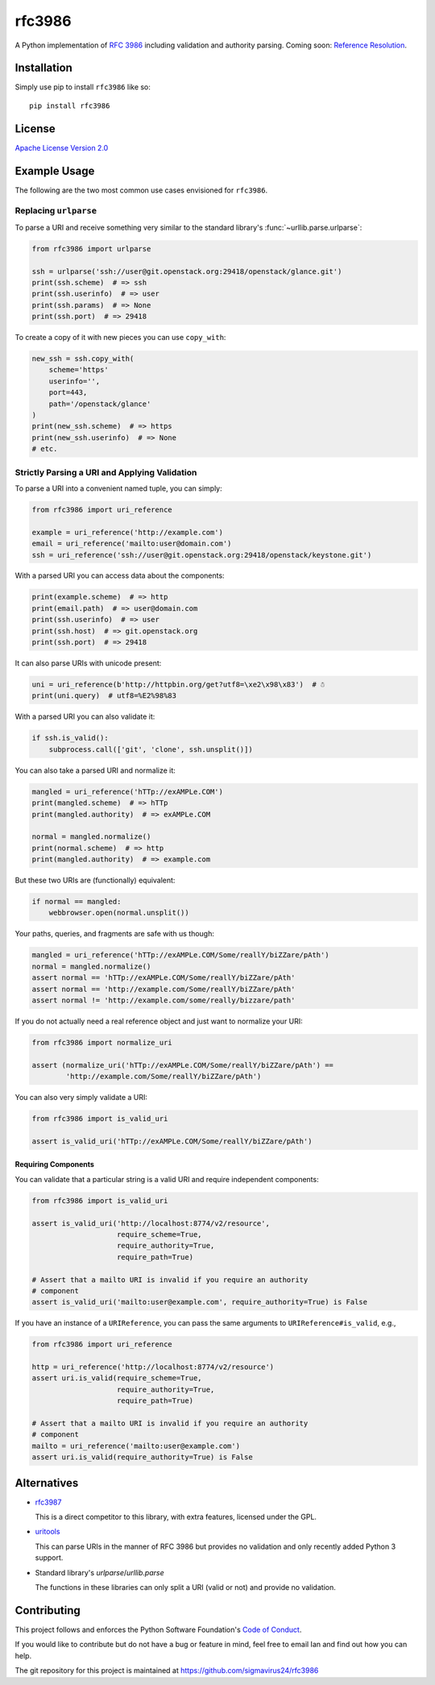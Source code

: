 rfc3986
=======

A Python implementation of `RFC 3986`_ including validation and authority 
parsing. Coming soon: `Reference Resolution <http://tools.ietf.org/html/rfc3986#section-5>`_.

Installation
------------

Simply use pip to install ``rfc3986`` like so::

    pip install rfc3986

License
-------

`Apache License Version 2.0`_

Example Usage
-------------

The following are the two most common use cases envisioned for ``rfc3986``.

Replacing ``urlparse``
``````````````````````

To parse a URI and receive something very similar to the standard library's
:func:`~urllib.parse.urlparse`:

.. code-block:: python

    from rfc3986 import urlparse

    ssh = urlparse('ssh://user@git.openstack.org:29418/openstack/glance.git')
    print(ssh.scheme)  # => ssh
    print(ssh.userinfo)  # => user
    print(ssh.params)  # => None
    print(ssh.port)  # => 29418

To create a copy of it with new pieces you can use ``copy_with``:

.. code-block:: python

    new_ssh = ssh.copy_with(
        scheme='https'
        userinfo='',
        port=443,
        path='/openstack/glance'
    )
    print(new_ssh.scheme)  # => https
    print(new_ssh.userinfo)  # => None
    # etc.

Strictly Parsing a URI and Applying Validation
``````````````````````````````````````````````

To parse a URI into a convenient named tuple, you can simply:

.. code-block:: python

    from rfc3986 import uri_reference

    example = uri_reference('http://example.com')
    email = uri_reference('mailto:user@domain.com')
    ssh = uri_reference('ssh://user@git.openstack.org:29418/openstack/keystone.git')

With a parsed URI you can access data about the components:

.. code-block:: python

    print(example.scheme)  # => http
    print(email.path)  # => user@domain.com
    print(ssh.userinfo)  # => user
    print(ssh.host)  # => git.openstack.org
    print(ssh.port)  # => 29418

It can also parse URIs with unicode present:

.. code-block:: python

    uni = uri_reference(b'http://httpbin.org/get?utf8=\xe2\x98\x83')  # ☃
    print(uni.query)  # utf8=%E2%98%83

With a parsed URI you can also validate it:

.. code-block:: python

    if ssh.is_valid():
        subprocess.call(['git', 'clone', ssh.unsplit()])

You can also take a parsed URI and normalize it:

.. code-block:: python

    mangled = uri_reference('hTTp://exAMPLe.COM')
    print(mangled.scheme)  # => hTTp
    print(mangled.authority)  # => exAMPLe.COM

    normal = mangled.normalize()
    print(normal.scheme)  # => http
    print(mangled.authority)  # => example.com

But these two URIs are (functionally) equivalent:

.. code-block:: python

    if normal == mangled:
        webbrowser.open(normal.unsplit())

Your paths, queries, and fragments are safe with us though:

.. code-block:: python

    mangled = uri_reference('hTTp://exAMPLe.COM/Some/reallY/biZZare/pAth')
    normal = mangled.normalize()
    assert normal == 'hTTp://exAMPLe.COM/Some/reallY/biZZare/pAth'
    assert normal == 'http://example.com/Some/reallY/biZZare/pAth'
    assert normal != 'http://example.com/some/really/bizzare/path'

If you do not actually need a real reference object and just want to normalize
your URI:

.. code-block:: python

    from rfc3986 import normalize_uri

    assert (normalize_uri('hTTp://exAMPLe.COM/Some/reallY/biZZare/pAth') ==
            'http://example.com/Some/reallY/biZZare/pAth')

You can also very simply validate a URI:

.. code-block:: python

    from rfc3986 import is_valid_uri

    assert is_valid_uri('hTTp://exAMPLe.COM/Some/reallY/biZZare/pAth')

Requiring Components
~~~~~~~~~~~~~~~~~~~~

You can validate that a particular string is a valid URI and require
independent components:

.. code-block:: python

    from rfc3986 import is_valid_uri

    assert is_valid_uri('http://localhost:8774/v2/resource',
                        require_scheme=True,
                        require_authority=True,
                        require_path=True)

    # Assert that a mailto URI is invalid if you require an authority
    # component
    assert is_valid_uri('mailto:user@example.com', require_authority=True) is False

If you have an instance of a ``URIReference``, you can pass the same arguments
to ``URIReference#is_valid``, e.g.,

.. code-block:: python

    from rfc3986 import uri_reference

    http = uri_reference('http://localhost:8774/v2/resource')
    assert uri.is_valid(require_scheme=True,
                        require_authority=True,
                        require_path=True)

    # Assert that a mailto URI is invalid if you require an authority
    # component
    mailto = uri_reference('mailto:user@example.com')
    assert uri.is_valid(require_authority=True) is False

Alternatives
------------

- `rfc3987 <https://pypi.python.org/pypi/rfc3987/1.3.4>`_

  This is a direct competitor to this library, with extra features,
  licensed under the GPL.

- `uritools <https://pypi.python.org/pypi/uritools/0.5.1>`_

  This can parse URIs in the manner of RFC 3986 but provides no validation and
  only recently added Python 3 support.

- Standard library's `urlparse`/`urllib.parse`

  The functions in these libraries can only split a URI (valid or not) and
  provide no validation.

Contributing
------------

This project follows and enforces the Python Software Foundation's `Code of
Conduct <https://www.python.org/psf/codeofconduct/>`_.

If you would like to contribute but do not have a bug or feature in mind, feel
free to email Ian and find out how you can help.

The git repository for this project is maintained at
https://github.com/sigmavirus24/rfc3986

.. _RFC 3986: http://tools.ietf.org/html/rfc3986
.. _Apache License Version 2.0: https://www.apache.org/licenses/LICENSE-2.0
